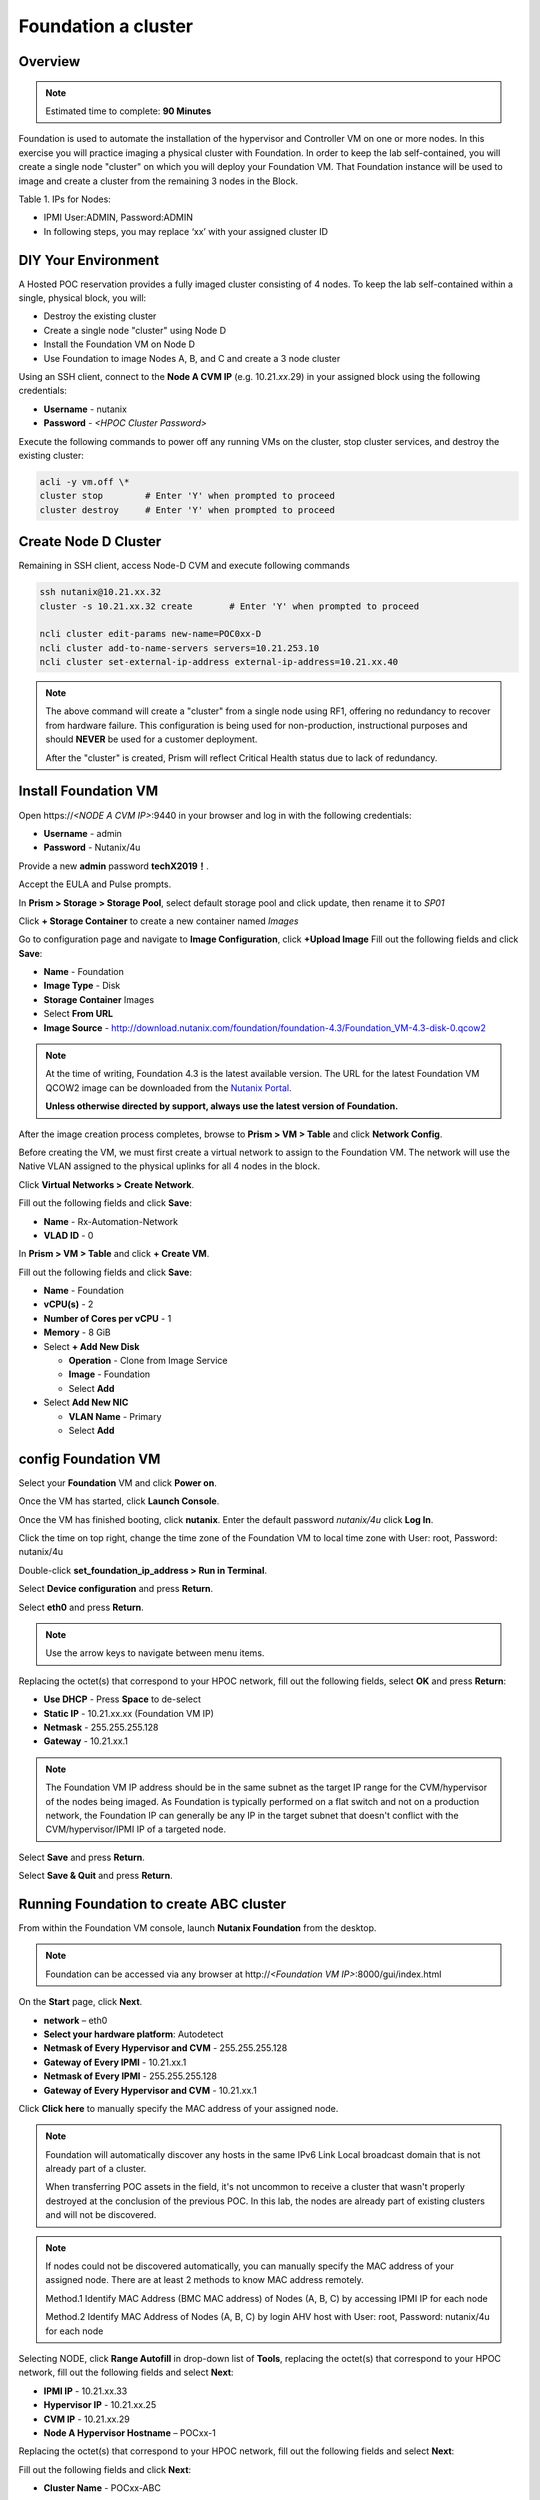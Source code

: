 .. _diyfoundation:

---------------------
Foundation a cluster
---------------------

Overview
++++++++

.. note::

  Estimated time to complete: **90 Minutes**


Foundation is used to automate the installation of the hypervisor and Controller VM on one or more nodes. 
In this exercise you will practice imaging a physical cluster with Foundation. In order to keep the lab self-contained, you will create a single node "cluster" on which you will deploy your Foundation VM. That Foundation instance will be used to image and create a cluster from the remaining 3 nodes in the Block.

Table 1. IPs for Nodes:

+---------+---------------+----------------+---------------+
|Node	    |IPMI IP        |Hypervisor IP   |CVM IP         |
+=========+===============+================+===============+
|A        |10.21.xx.33	  |10.21.xx.25     |10.21.xx.29    |
+---------+---------------+----------------+---------------+
|B        |10.21.xx.34	  |10.21.xx.26     |10.21.xx.30    |
+---------+---------------+----------------+---------------+
|C        |10.21.xx.35	  |10.21.xx.27     |10.21.xx.31    |
+---------+---------------+----------------+---------------+
|D        |10.21.xx.36	  |10.21.xx.28     |10.21.xx.32    |
+---------+---------------+----------------+---------------+

* IPMI User:ADMIN, Password:ADMIN
* In following steps, you may replace ‘xx’ with your assigned cluster ID

DIY Your Environment
++++++++++++++++++++++++


A Hosted POC reservation provides a fully imaged cluster consisting of 4 nodes. To keep the lab self-contained within a single, physical block, you will:

- Destroy the existing cluster
- Create a single node "cluster" using Node D
- Install the Foundation VM on Node D
- Use Foundation to image Nodes A, B, and C and create a 3 node cluster


Using an SSH client, connect to the **Node A CVM IP** (e.g. 10.21.\ *xx*\ .29) in your assigned block using the following credentials:

- **Username** - nutanix
- **Password** - *<HPOC Cluster Password>*

Execute the following commands to power off any running VMs on the cluster, stop cluster services, and destroy the existing cluster:

.. code-block:: bash

  acli -y vm.off \*
  cluster stop        # Enter 'Y' when prompted to proceed
  cluster destroy     # Enter 'Y' when prompted to proceed


Create Node D Cluster 
+++++++++++++++++++++

Remaining in SSH client, access Node-D CVM and execute following commands

.. code-block:: bash

 ssh nutanix@10.21.xx.32
 cluster -s 10.21.xx.32 create       # Enter 'Y' when prompted to proceed

 ncli cluster edit-params new-name=POC0xx-D
 ncli cluster add-to-name-servers servers=10.21.253.10
 ncli cluster set-external-ip-address external-ip-address=10.21.xx.40

.. note::

  The above command will create a "cluster" from a single node using RF1, offering no redundancy to recover from hardware failure. This configuration is being used for non-production, instructional purposes and should **NEVER** be used for a customer deployment.

  After the "cluster" is created, Prism will reflect Critical Health status due to lack of redundancy.

Install Foundation VM 
++++++++++++++++++++++

Open \https://*<NODE A CVM IP>*:9440 in your browser and log in with the following credentials:

- **Username** - admin
- **Password** - Nutanix/4u

Provide a new **admin** password **techX2019！**. 

Accept the EULA and Pulse prompts.

In **Prism > Storage > Storage Pool**, select default storage pool and click update, then rename it to *SP01*

Click **+ Storage Container** to create a new container named *Images*

.. image:: images/image001.jpeg
 

Go to configuration page and navigate to **Image Configuration**, click **+Upload Image**
Fill out the following fields and click **Save**:

- **Name** - Foundation
- **Image Type** - Disk
- **Storage Container** Images
- Select **From URL**
- **Image Source** - http://download.nutanix.com/foundation/foundation-4.3/Foundation_VM-4.3-disk-0.qcow2

.. image:: images/image002.jpeg
   :scale: 60%
   
.. note::

  At the time of writing, Foundation 4.3 is the latest available version. The URL for the latest Foundation VM QCOW2 image can be downloaded from the `Nutanix Portal <https://portal.nutanix.com/#/page/foundation>`_.

  **Unless otherwise directed by support, always use the latest version of Foundation.**

After the image creation process completes, browse to **Prism > VM > Table** and click **Network Config**.

Before creating the VM, we must first create a virtual network to assign to the Foundation VM. The network will use the Native VLAN assigned to the physical uplinks for all 4 nodes in the block.

Click **Virtual Networks > Create Network**.

Fill out the following fields and click **Save**:

- **Name** - Rx-Automation-Network
- **VLAD ID** - 0

In **Prism > VM > Table** and click **+ Create VM**.

Fill out the following fields and click **Save**:

- **Name** - Foundation
- **vCPU(s)** - 2
- **Number of Cores per vCPU** - 1
- **Memory** - 8 GiB
- Select **+ Add New Disk**

  - **Operation** - Clone from Image Service
  - **Image** - Foundation
  - Select **Add**
- Select **Add New NIC**

  - **VLAN Name** - Primary
  - Select **Add**

.. image:: images/image003.jpeg
   :scale: 60%

.. image:: images/image004.jpeg
   :scale: 60%

.. image:: images/image005.jpeg
   :scale: 60%
   
config Foundation VM
+++++++++++++++++++++

Select your **Foundation** VM and click **Power on**.

Once the VM has started, click **Launch Console**.

Once the VM has finished booting, click **nutanix**. Enter the default password *nutanix/4u* click **Log In**.

.. image:: images/image006.jpeg
   :scale: 60%
   
Click the time on top right, change the time zone of the Foundation VM to local time zone with User: root, Password: nutanix/4u

.. image:: images/image007.jpeg
   :scale: 60%
   
.. image:: images/image008.jpeg
   :scale: 60%
   
Double-click **set_foundation_ip_address > Run in Terminal**.

Select **Device configuration** and press **Return**.

.. image:: images/image009.jpeg
   :scale: 60%
   
Select **eth0** and press **Return**.

.. image:: images/image010.jpeg
   :scale: 60%
   
.. note:: Use the arrow keys to navigate between menu items.

Replacing the octet(s) that correspond to your HPOC network, fill out the following fields, select **OK** and press **Return**:

- **Use DHCP** - Press **Space** to de-select
- **Static IP** - 10.21.xx.xx (Foundation VM IP)
- **Netmask** - 255.255.255.128
- **Gateway** - 10.21.xx.1

.. image:: images/image011.jpeg
   :scale: 60%
   
.. note::

  The Foundation VM IP address should be in the same subnet as the target IP range for the CVM/hypervisor of the nodes being imaged. As Foundation is typically performed on a flat switch and not on a production network, the Foundation IP can generally be any IP in the target subnet that doesn't conflict with the CVM/hypervisor/IPMI IP of a targeted node.

Select **Save** and press **Return**.

.. image:: images/image012.jpeg
   :scale: 60%
   
Select **Save & Quit** and press **Return**.

.. image:: images/image013.jpeg
   :scale: 60%
   
Running Foundation to create ABC cluster
++++++++++++++++++++++++++++++++++++++++

From within the Foundation VM console, launch **Nutanix Foundation** from the desktop.

.. note::

  Foundation can be accessed via any browser at \http://*<Foundation VM IP>*:8000/gui/index.html

On the **Start** page, click **Next**.

- **network** – eth0
- **Select your hardware platform**: Autodetect
- **Netmask of Every Hypervisor and CVM** - 255.255.255.128
- **Gateway of Every IPMI** - 10.21.xx.1
- **Netmask of Every IPMI** - 255.255.255.128
- **Gateway of Every Hypervisor and CVM** - 10.21.xx.1

.. image:: images/image014.jpeg
   :scale: 60%
   
Click **Click here** to manually specify the MAC address of your assigned node.

.. note::

  Foundation will automatically discover any hosts in the same IPv6 Link Local broadcast domain that is not already part of a cluster. 


  When transferring POC assets in the field, it's not uncommon to receive a cluster that wasn't properly destroyed at the conclusion of the previous POC. In this lab, the nodes are already part of existing clusters and will not be discovered.

.. note::

  If nodes could not be discovered automatically, you can manually specify the MAC address of your assigned node. There are at least 2 methods to know MAC address remotely.


  Method.1 Identify MAC Address (BMC MAC address) of Nodes (A, B, C) by accessing IPMI IP for each node
  
  Method.2 Identify MAC Address of Nodes (A, B, C) by login AHV host with User: root, Password: nutanix/4u for each node

Selecting NODE, click **Range Autofill** in drop-down list of **Tools**, replacing the octet(s) that correspond to your HPOC network, fill out the following fields and select **Next**:

- **IPMI IP** - 10.21.xx.33
- **Hypervisor IP** - 10.21.xx.25
- **CVM IP** - 10.21.xx.29
- **Node A Hypervisor Hostname** – POCxx-1

.. image:: images/image015.jpeg
   :scale: 60%
   
Replacing the octet(s) that correspond to your HPOC network, fill out the following fields and select **Next**:

Fill out the following fields and click **Next**:

- **Cluster Name** - POCxx-ABC
- **Timezone of Every Hypervisor and CVM** - *your local timezone*
- **Cluster Redundancy Factor** - 2
- **Cluster Virtual IP** - 10.21.xx.37

  *Cluster Virtual IP needs to be within the same subnet as the CVM/hypervisor.*

- **NTP Servers of Every Hypervisor and CVM** - 10.21.253.10
- **DNS Servers of Every Hypervisor and CVM** - 10.21.253.10

  *DNS and NTP servers should be captured as part of install planning with the customer.*

- **vRAM Allocation for Every CVM, in Gigabytes** - 32

  *Refer to AOS Release Notes > Controller VM Memory Configurations for guidance on CVM Memory Allocation.*

.. image:: images/image016.jpeg
   :scale: 60%
   
.. image:: images/image017.jpeg
   :scale: 60%
   
By default, Foundation does not have any AOS or hypervisor images. To upload AOS or hypervisor files, click **Manage AOS Files**.

.. image:: images/image018.jpeg
   :scale: 60%
   
Download your desired AOS package from the `Nutanix Portal <https://portal.nutanix.com/#/page/releases/nosDetails>`_.

Click **+ Add > Choose File**. Select your downloaded *nutanix_installer_package-release-\*.tar.gz* file and click **Upload**.

After the upload completes, click **Close**. Click **Next**.

.. note::

  If downloading the AOS package within the Foundation VM, the .tar.gz package can also be moved to ~/foundation/nos rather than uploaded to Foundation through the web UI. After moving the package into the proper directory, click **Manage AOS Files > Refresh**.

.. image:: images/image019.jpeg
   :scale: 60%
   
Fill out the following fields and click **Next**:

- **Select a hypervisor installer** - AHV, AHV installer bundled inside the AOS installer

.. image:: images/image020.jpeg
   :scale: 60%
   
.. note::

  Every AOS release contains a version of AHV bundled with that release.

Select **Fill with Nutanix defaults** from the **Tools** dropdown menu to populate the credentials used to access IPMI on each node.

.. image:: images/image021.jpeg
   :scale: 60%
   
Click **Start > Proceed** and continue to monitor Foundation progress through the Foundation web console. Click the **Log** link to view the realtime log output from your node.

.. image:: images/image022.jpeg
   :scale: 60%
   
When all CVMs are ready, Foundation initiates the cluster creation process.

.. image:: images/image023.jpeg
   :scale: 60%
   
Open \https://*<Cluster Virtual IP>*:9440 in your browser and log in with the following credentials:

- **Username** - admin
- **Password** - Nutanix/4u
- **Change the Password** - techX2019!

.. image:: images/image024.jpeg
   :scale: 60%
